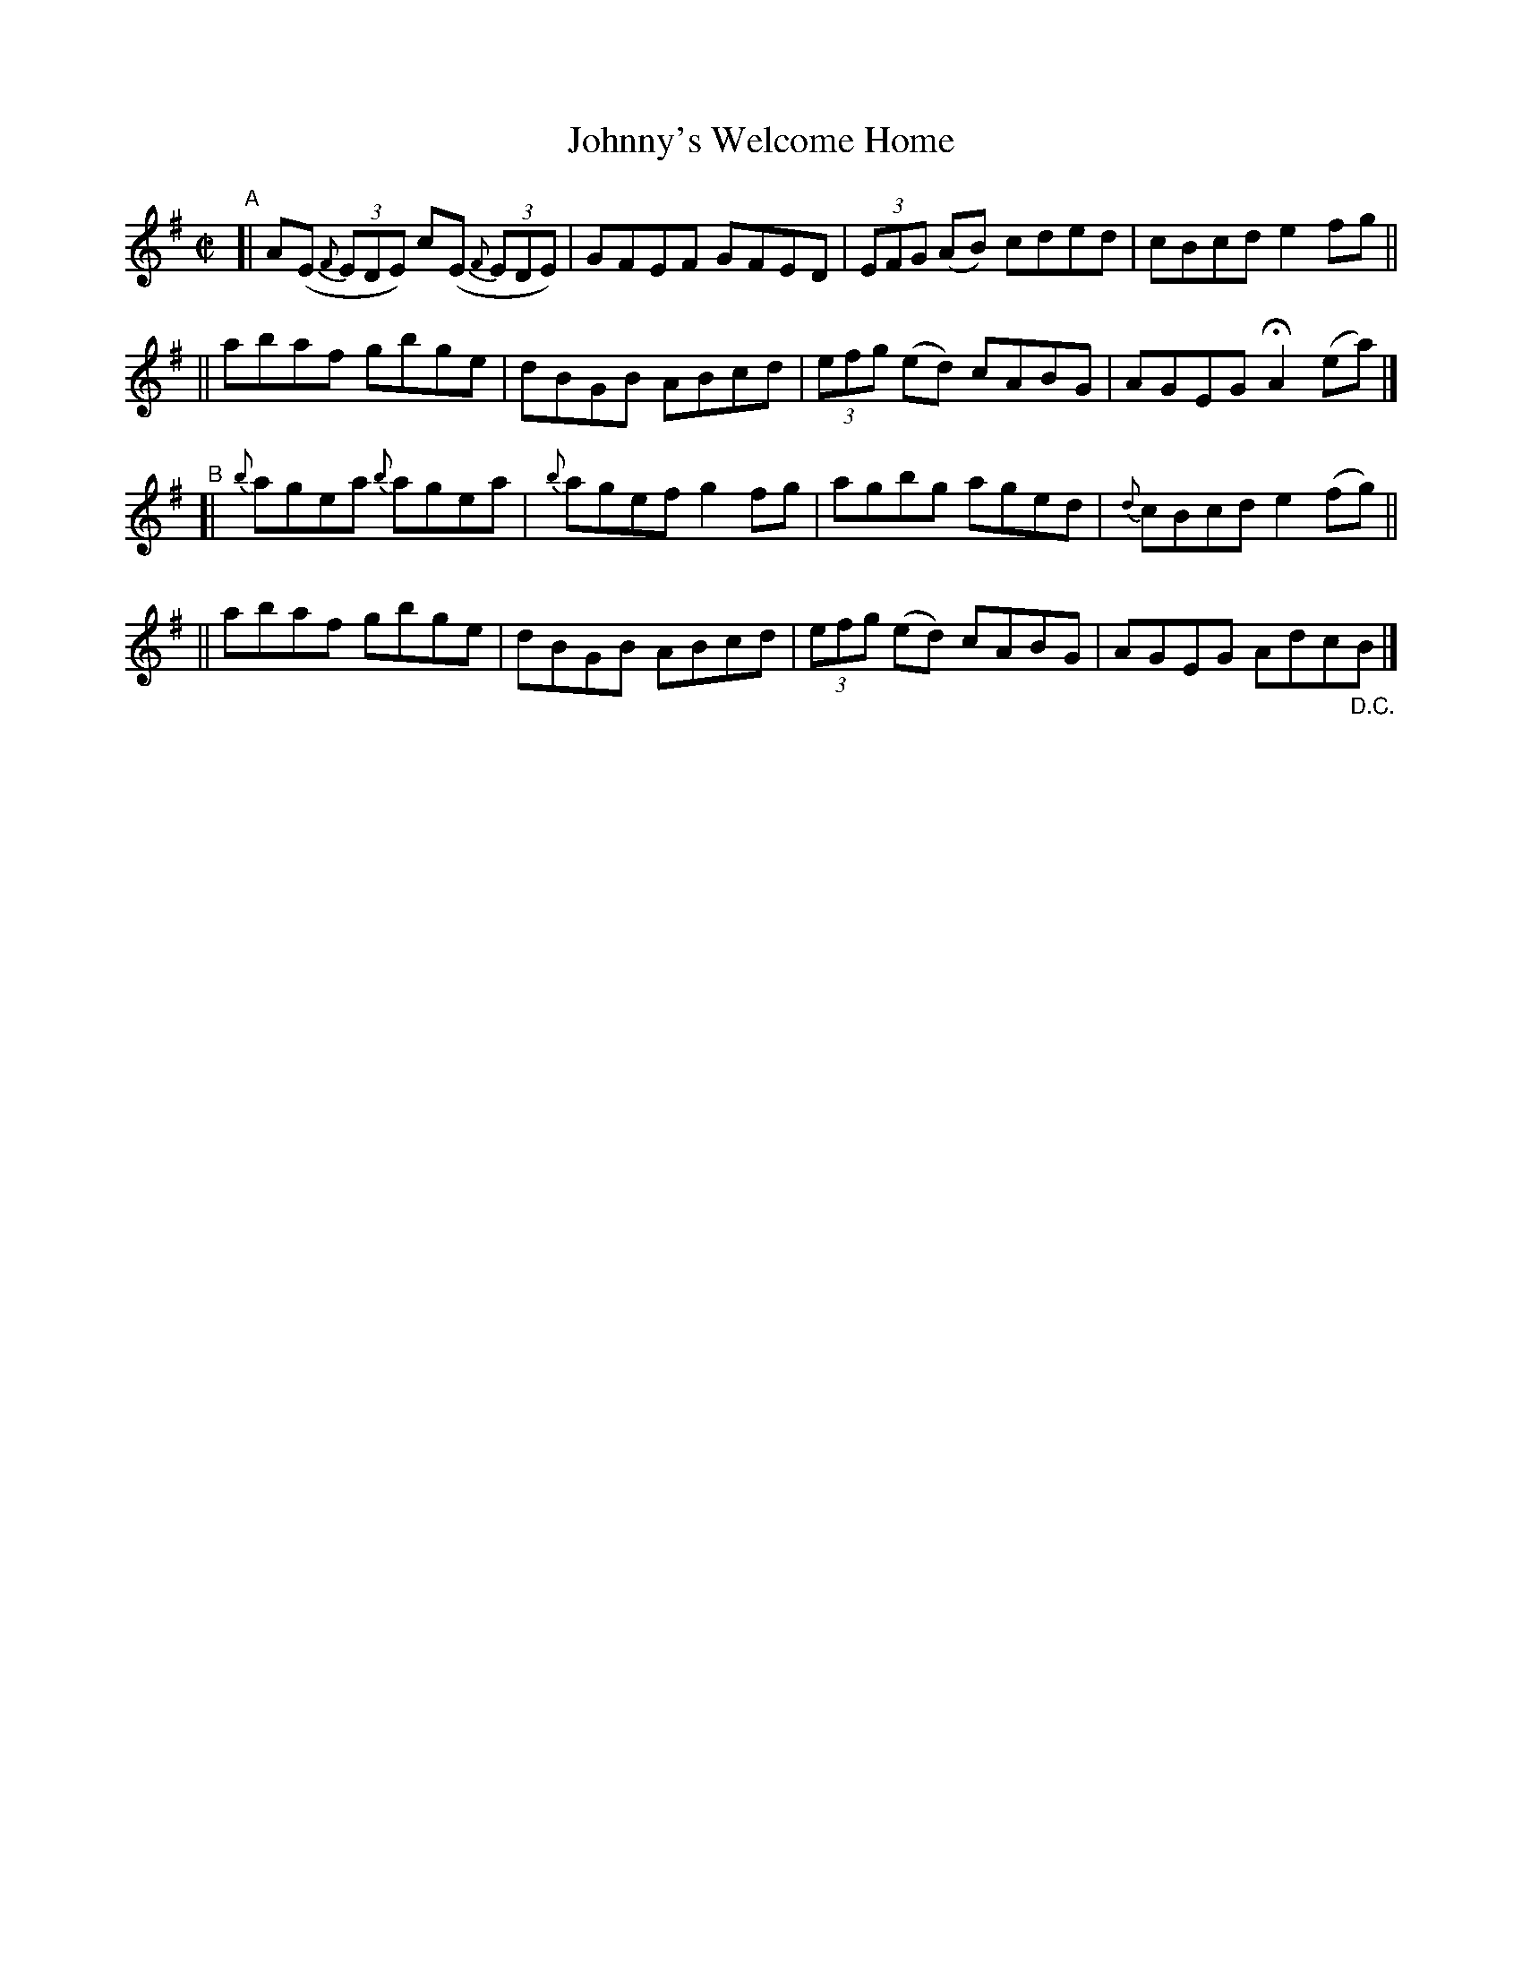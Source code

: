 X: 601
T: Johnny's Welcome Home
R: reel
%S: s:4 b:16(4+4+4+4)
B: Francis O'Neill: "The Dance Music of Ireland" (1907) #601
Z: Frank Nordberg - http://www.musicaviva.com
F: http://www.musicaviva.com/abc/tunes/ireland/oneill-1001/0601/oneill-1001-0601-1.abc
%%slurgraces 1
%%graceslurs 1
M: C|
L: 1/8
K: Ador
"^A"\
[| A(E (3{F}EDE) c(E (3{F}EDE) | GFEF GFED | (3EFG (AB) cded | cBcd e2fg ||
|| abaf gbge | dBGB ABcd | (3efg (ed) cABG | AGEG HA2 (ea) |]
"^B"\
[| {b}agea {b}agea | {b}agef g2fg | agbg aged | {d}cBcd e2(fg) ||
|| abaf gbge | dBGB ABcd | (3efg (ed) cABG | AGEG Adc"_D.C."B |]
